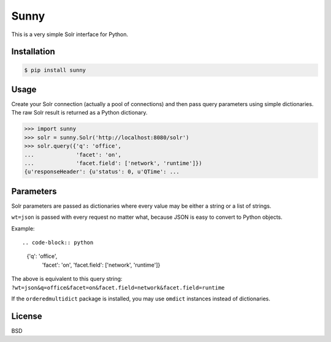 Sunny
=====

This is a very simple Solr interface for Python.

Installation
------------

.. code-block:: bash

    $ pip install sunny

Usage
-----

Create your Solr connection (actually a pool of connections) and then
pass query parameters using simple dictionaries.  The raw Solr result
is returned as a Python dictionary.

.. code-block:: pycon

    >>> import sunny
    >>> solr = sunny.Solr('http://localhost:8080/solr')
    >>> solr.query({'q': 'office',
    ...             'facet': 'on',
    ...             'facet.field': ['network', 'runtime']})
    {u'responseHeader': {u'status': 0, u'QTime': ...

Parameters
----------

Solr parameters are passed as dictionaries where every value may be
either a string or a list of strings.

``wt=json`` is passed with every request no matter what, because JSON
is easy to convert to Python objects.

Example::

.. code-block:: python

    {'q': 'office',
     'facet': 'on',
     'facet.field': ['network', 'runtime']}

The above is equivalent to this query string:
``?wt=json&q=office&facet=on&facet.field=network&facet.field=runtime``

If the ``orderedmultidict`` package is installed, you may use
``omdict`` instances instead of dictionaries.

License
-------

BSD
